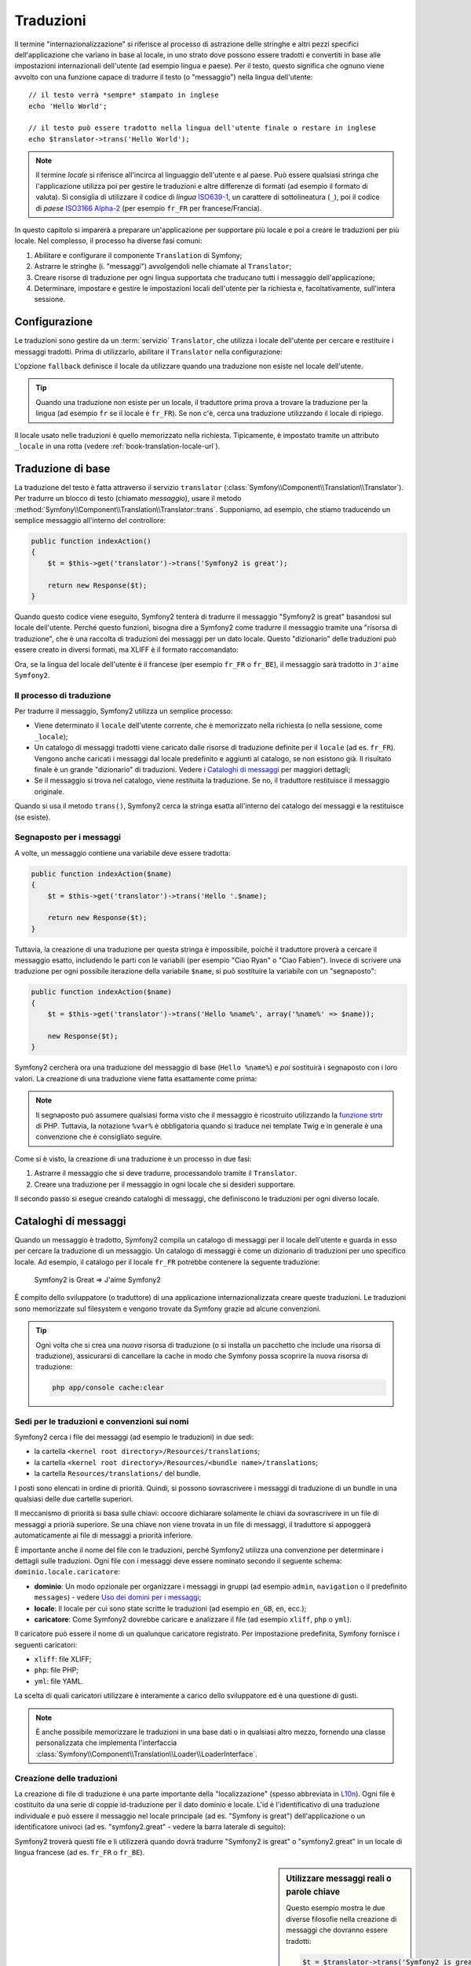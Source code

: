 .. index::
   single: Traduzioni

Traduzioni
==========

Il termine "internazionalizzazione" si riferisce al processo di astrazione delle stringhe 
e altri pezzi specifici dell'applicazione che variano in base al locale, in uno strato
dove possono essere tradotti e convertiti in base alle impostazioni internazionali dell'utente (ad esempio
lingua e paese). Per il testo, questo significa che ognuno viene avvolto con una funzione
capace di tradurre il testo (o "messaggio") nella lingua
dell'utente::

    // il testo verrà *sempre* stampato in inglese
    echo 'Hello World';

    // il testo può essere tradotto nella lingua dell'utente finale o restare in inglese
    echo $translator->trans('Hello World');

.. note::

    Il termine *locale* si riferisce all'incirca al linguaggio dell'utente e al paese.
    Può essere qualsiasi stringa che l'applicazione utilizza poi per gestire le traduzioni
    e altre differenze di formati (ad esempio il formato di valuta). Si consiglia di utilizzare
    il codice di *lingua* `ISO639-1`_, un carattere di sottolineatura (``_``), poi il codice di *paese* `ISO3166 Alpha-2`_
    (per esempio ``fr_FR`` per francese/Francia).

In questo capitolo si imparerà a preparare un'applicazione per supportare più
locale e poi a creare le traduzioni per più locale. Nel complesso,
il processo ha diverse fasi comuni:

1. Abilitare e configurare il componente ``Translation`` di Symfony;

2. Astrarre le stringhe (i. "messaggi") avvolgendoli nelle chiamate al ``Translator``;

3. Creare risorse di traduzione per ogni lingua supportata che traducano tutti
   i messaggio dell'applicazione;

4. Determinare, impostare e gestire le impostazioni locali dell'utente per la richiesta e,
   facoltativamente, sull'intera sessione.

.. index::
   single: Traduzioni; Configurazione

Configurazione
--------------

Le traduzioni sono gestire da un :term:`servizio` ``Translator``, che utilizza i
locale dell'utente per cercare e restituire i messaggi tradotti. Prima di utilizzarlo,
abilitare il ``Translator`` nella configurazione:

.. configuration-block::

    .. code-block:: yaml

        # app/config/config.yml
        framework:
            translator: { fallback: en }

    .. code-block:: xml

        <!-- app/config/config.xml -->
        <framework:config>
            <framework:translator fallback="en" />
        </framework:config>

    .. code-block:: php

        // app/config/config.php
        $container->loadFromExtension('framework', array(
            'translator' => array('fallback' => 'en'),
        ));

L'opzione ``fallback`` definisce il locale da utilizzare quando una traduzione non
esiste nel locale dell'utente.

.. tip::

    Quando una traduzione non esiste per un locale, il traduttore prima prova
    a trovare la traduzione per la lingua (ad esempio ``fr`` se il locale è
    ``fr_FR``). Se non c'è, cerca una traduzione
    utilizzando il locale di ripiego.

Il locale usato nelle traduzioni è quello memorizzato nella richiesta. Tipicamente,
è impostato tramite un attributo ``_locale`` in una rotta (vedere :ref:`book-translation-locale-url`).

.. index::
   single: Traduzioni; Traduzioni di base

Traduzione di base
------------------

La traduzione del testo è fatta attraverso il servizio ``translator``
(:class:`Symfony\\Component\\Translation\\Translator`). Per tradurre un blocco
di testo (chiamato *messaggio*), usare il metodo
:method:`Symfony\\Component\\Translation\\Translator::trans`. Supponiamo,
ad esempio, che stiamo traducendo un semplice messaggio all'interno del controllore:

.. code-block:: php

    public function indexAction()
    {
        $t = $this->get('translator')->trans('Symfony2 is great');

        return new Response($t);
    }

Quando questo codice viene eseguito, Symfony2 tenterà di tradurre il messaggio
"Symfony2 is great" basandosi sul locale dell'utente. Perché questo funzioni,
bisogna dire a Symfony2 come tradurre il messaggio tramite una "risorsa di
traduzione", che è una raccolta di traduzioni dei messaggi per un dato locale.
Questo "dizionario" delle traduzioni può essere creato in diversi formati,
ma XLIFF è il formato raccomandato:

.. configuration-block::

    .. code-block:: xml

        <!-- messages.fr.xliff -->
        <?xml version="1.0"?>
        <xliff version="1.2" xmlns="urn:oasis:names:tc:xliff:document:1.2">
            <file source-language="en" datatype="plaintext" original="file.ext">
                <body>
                    <trans-unit id="1">
                        <source>Symfony2 is great</source>
                        <target>J'aime Symfony2</target>
                    </trans-unit>
                </body>
            </file>
        </xliff>

    .. code-block:: php

        // messages.fr.php
        return array(
            'Symfony2 is great' => 'J\'aime Symfony2',
        );

    .. code-block:: yaml

        # messages.fr.yml
        Symfony2 is great: J'aime Symfony2

Ora, se la lingua del locale dell'utente è il francese (per esempio ``fr_FR`` o ``fr_BE``),
il messaggio sarà tradotto in ``J'aime Symfony2``.

Il processo di traduzione
~~~~~~~~~~~~~~~~~~~~~~~~~

Per tradurre il messaggio, Symfony2 utilizza un semplice processo:

* Viene determinato il ``locale`` dell'utente corrente, che è memorizzato nella richiesta
  (o nella sessione, come ``_locale``);

* Un catalogo di messaggi tradotti viene caricato dalle risorse di traduzione definite
  per il ``locale`` (ad es. ``fr_FR``). Vengono anche caricati i messaggi dal locale predefinito
  e aggiunti al catalogo, se non esistono già. Il risultato
  finale è un grande "dizionario" di traduzioni. Vedere i `Cataloghi di messaggi`_
  per maggiori dettagli;

* Se il messaggio si trova nel catalogo, viene restituita la traduzione. Se
  no, il traduttore restituisce il messaggio originale.

Quando si usa il metodo ``trans()``, Symfony2 cerca la stringa esatta all'interno
del catalogo dei messaggi e la restituisce (se esiste).

.. index::
   single: Traduzioni; Segnaposto per i messaggi

Segnaposto per i messaggi
~~~~~~~~~~~~~~~~~~~~~~~~~

A volte, un messaggio contiene una variabile deve essere tradotta:

.. code-block:: php

    public function indexAction($name)
    {
        $t = $this->get('translator')->trans('Hello '.$name);

        return new Response($t);
    }

Tuttavia, la creazione di una traduzione per questa stringa è impossibile, poiché il traduttore
proverà a cercare il messaggio esatto, includendo le parti con le variabili
(per esempio "Ciao Ryan" o "Ciao Fabien"). Invece di scrivere una traduzione
per ogni possibile iterazione della variabile ``$name``, si può sostituire la
variabile con un "segnaposto":

.. code-block:: php

    public function indexAction($name)
    {
        $t = $this->get('translator')->trans('Hello %name%', array('%name%' => $name));

        new Response($t);
    }

Symfony2 cercherà ora una traduzione del messaggio di base (``Hello %name%``)
e *poi* sostituirà i segnaposto con i loro valori. La creazione di una traduzione
viene fatta esattamente come prima:

.. configuration-block::

    .. code-block:: xml

        <!-- messages.fr.xliff -->
        <?xml version="1.0"?>
        <xliff version="1.2" xmlns="urn:oasis:names:tc:xliff:document:1.2">
            <file source-language="en" datatype="plaintext" original="file.ext">
                <body>
                    <trans-unit id="1">
                        <source>Hello %name%</source>
                        <target>Bonjour %name%</target>
                    </trans-unit>
                </body>
            </file>
        </xliff>

    .. code-block:: php

        // messages.fr.php
        return array(
            'Hello %name%' => 'Bonjour %name%',
        );

    .. code-block:: yaml

        # messages.fr.yml
        'Hello %name%': Hello %name%

.. note::

    Il segnaposto può assumere qualsiasi forma visto che il messaggio è ricostruito
    utilizzando la `funzione strtr`_ di PHP. Tuttavia, la notazione ``%var%`` è
    obbligatoria quando si traduce nei template Twig e in generale è una 
    convenzione che è consigliato seguire.

Come si è visto, la creazione di una traduzione è un processo in due fasi:

1. Astrarre il messaggio che si deve tradurre, processandolo tramite il
   ``Translator``.

2. Creare una traduzione per il messaggio in ogni locale che si desideri
   supportare.

Il secondo passo si esegue creando cataloghi di messaggi, che definiscono le traduzioni
per ogni diverso locale.

.. index::
   single: Traduzioni; Cataloghi di messaggi

Cataloghi di messaggi
---------------------

Quando un messaggio è tradotto, Symfony2 compila un catalogo di messaggi per
il locale dell'utente e guarda in esso per cercare la traduzione di un messaggio. Un catalogo
di messaggi è come un dizionario di traduzioni per uno specifico locale. Ad
esempio, il catalogo per il locale ``fr_FR`` potrebbe contenere la seguente
traduzione:

    Symfony2 is Great => J'aime Symfony2

È compito dello sviluppatore (o traduttore) di una applicazione
internazionalizzata creare queste traduzioni. Le traduzioni sono memorizzate sul
filesystem e vengono trovate da Symfony grazie ad alcune convenzioni.

.. tip::

    Ogni volta che si crea una *nuova* risorsa di traduzione (o si installa un pacchetto
    che include una risorsa di traduzione), assicurarsi di cancellare la cache in modo
    che Symfony possa scoprire la nuova risorsa di traduzione:
    
    .. code-block:: bash
    
        php app/console cache:clear

.. index::
   single: Traduzioni; Sedi per le traduzioni e convenzioni sui nomi

Sedi per le traduzioni e convenzioni sui nomi
~~~~~~~~~~~~~~~~~~~~~~~~~~~~~~~~~~~~~~~~~~~~~

Symfony2 cerca i file dei messaggi (ad esempio le traduzioni) in due sedi:

* la cartella ``<kernel root directory>/Resources/translations``;

* la cartella ``<kernel root directory>/Resources/<bundle name>/translations``;

* la cartella ``Resources/translations/`` del bundle.

I posti sono elencati in ordine di priorità. Quindi, si possono sovrascrivere i
messaggi di traduzione di un bundle in una qualsiasi delle due cartelle superiori.

Il meccanismo di priorità si basa sulle chiavi: occoore dichiarare solamente le chiavi
da sovrascrivere in un file di messaggi a priorià superiore. Se una chiave non viene trovata
in un file di messaggi, il traduttore si appoggerà automaticamente ai file di messaggi
a priorità inferiore.

È importante anche il nome del file con le traduzioni, perché Symfony2 utilizza una convenzione
per determinare i dettagli sulle traduzioni. Ogni file con i messaggi deve essere nominato
secondo il seguente schema: ``dominio.locale.caricatore``:

* **dominio**: Un modo opzionale per organizzare i messaggi in gruppi (ad esempio ``admin``,
  ``navigation`` o il predefinito ``messages``) - vedere `Uso dei domini per i messaggi`_;

* **locale**: Il locale per cui sono state scritte le traduzioni (ad esempio ``en_GB``, ``en``, ecc.);

* **caricatore**: Come Symfony2 dovrebbe caricare e analizzare il file (ad esempio ``xliff``,
  ``php`` o ``yml``).

Il caricatore può essere il nome di un qualunque caricatore registrato. Per impostazione predefinita, Symfony
fornisce i seguenti caricatori:

* ``xliff``: file XLIFF;
* ``php``:   file PHP;
* ``yml``:  file YAML.

La scelta di quali caricatori utilizzare è interamente a carico dello sviluppatore ed è una questione
di gusti.

.. note::

    È anche possibile memorizzare le traduzioni in una base dati  o in qualsiasi altro mezzo,
    fornendo una classe personalizzata che implementa
    l'interfaccia :class:`Symfony\\Component\\Translation\\Loader\\LoaderInterface`.

.. index::
   single: Traduzioni; Creazione delle traduzioni

Creazione delle traduzioni
~~~~~~~~~~~~~~~~~~~~~~~~~~

La creazione di file di traduzione è una parte importante della "localizzazione" (spesso abbreviata in `L10n`_).
Ogni file è costituito da una serie di coppie id-traduzione per il dato dominio e
locale. L'id è l'identificativo di una traduzione individuale e può
essere il messaggio nel locale principale (ad es. "Symfony is great") dell'applicazione
o un identificatore univoci (ad es. "symfony2.great" - vedere la barra laterale di seguito):


.. configuration-block::

    .. code-block:: xml

        <!-- src/Acme/DemoBundle/Resources/translations/messages.fr.xliff -->
        <?xml version="1.0"?>
        <xliff version="1.2" xmlns="urn:oasis:names:tc:xliff:document:1.2">
            <file source-language="en" datatype="plaintext" original="file.ext">
                <body>
                    <trans-unit id="1">
                        <source>Symfony2 is great</source>
                        <target>J'aime Symfony2</target>
                    </trans-unit>
                    <trans-unit id="2">
                        <source>symfony2.great</source>
                        <target>J'aime Symfony2</target>
                    </trans-unit>
                </body>
            </file>
        </xliff>

    .. code-block:: php

        // src/Acme/DemoBundle/Resources/translations/messages.fr.php
        return array(
            'Symfony2 is great' => 'J\'aime Symfony2',
            'symfony2.great'    => 'J\'aime Symfony2',
        );

    .. code-block:: yaml

        # src/Acme/DemoBundle/Resources/translations/messages.fr.yml
        Symfony2 is great: J'aime Symfony2
        symfony2.great:    J'aime Symfony2

Symfony2 troverà questi file e li utilizzerà quando dovrà tradurre
"Symfony2 is great" o "symfony2.great" in un locale di lingua francese (ad es.
``fr_FR`` o ``fr_BE``).

.. sidebar:: Utilizzare messaggi reali o parole chiave

    Questo esempio mostra le due diverse filosofie nella creazione di
    messaggi che dovranno essere tradotti:

    .. code-block:: php

        $t = $translator->trans('Symfony2 is great');

        $t = $translator->trans('symfony2.great');

    Nel primo metodo, i messaggi vengono scritti nella lingua del locale
    predefinito (in inglese in questo caso). Questo messaggio viene quindi utilizzato come "id"
    durante la creazione delle traduzioni.

    Nel secondo metodo, i messaggi sono in realtà "parole chiave" che trasmettono
    l'idea del messaggio.Il messaggio chiave è quindi utilizzato come "id" per
    eventuali traduzioni. In questo caso, deve essere fatta anche la traduzione per il locale
    predefinito (ad esempio per tradurre ``symfony2.great`` in ``Symfony2 is great``).

    Il secondo metodo è utile perché non sarà necessario cambiare la chiave del messaggio
    in ogni file di traduzione se decidiamo che il messaggio debba essere modificato
    in "Symfony2 is really great" nel locale predefinito.

    La scelta del metodo da utilizzare è personale, ma il formato
    "chiave" è  spesso raccomandato.

    Inoltre, i formati di file ``php`` e ``yaml`` supportano gli id nidificati, per
    evitare di ripetersi se si utilizzano parole chiave al posto di testo reale per gli
    id:

    .. configuration-block::

        .. code-block:: yaml

            symfony2:
                is:
                    great: Symfony2 is great
                    amazing: Symfony2 is amazing
                has:
                    bundles: Symfony2 has bundles
            user:
                login: Login

        .. code-block:: php

            return array(
                'symfony2' => array(
                    'is' => array(
                        'great' => 'Symfony2 is great',
                        'amazing' => 'Symfony2 is amazing',
                    ),
                    'has' => array(
                        'bundles' => 'Symfony2 has bundles',
                    ),
                ),
                'user' => array(
                    'login' => 'Login',
                ),
            );

    I livelli multipli vengono appiattiti in singole coppie id/traduzione tramite
    l'aggiunta di un punto (.) tra ogni livello, quindi gli esempi di cui sopra sono
    equivalenti al seguente:

    .. configuration-block::

        .. code-block:: yaml

            symfony2.is.great: Symfony2 is great
            symfony2.is.amazing: Symfony2 is amazing
            symfony2.has.bundles: Symfony2 has bundles
            user.login: Login

        .. code-block:: php

            return array(
                'symfony2.is.great' => 'Symfony2 is great',
                'symfony2.is.amazing' => 'Symfony2 is amazing',
                'symfony2.has.bundles' => 'Symfony2 has bundles',
                'user.login' => 'Login',
            );

.. index::
   single: Traduzioni; Domini dei messaggi

Uso dei domini per i messaggi
-----------------------------

Come abbiamo visto, i file dei messaggi sono organizzati nei diversi locale che
vanno a tradurre. I file dei messaggi possono anche essere organizzati in "domini".
Quando si creano i file dei messaggi, il dominio è la prima parte del nome del file.
Il dominio predefinito è ``messages``. Per esempio, supponiamo che, per organizzarle al meglio,
le traduzioni siano state divise in tre diversi domini: ``messages``, ``admin``
e ``navigation``. La traduzione francese avrebbe i seguenti file
per i messaggi:

* ``messages.fr.xliff``
* ``admin.fr.xliff``
* ``navigation.fr.xliff``

Quando si traducono stringhe che non sono nel dominio predefinito (``messages``),
è necessario specificare il dominio come terzo parametro di ``trans()``:

.. code-block:: php

    $this->get('translator')->trans('Symfony2 is great', array(), 'admin');

Symfony2 cercherà ora il messaggio del locale dell'utente nel dominio
``admin``.

.. index::
   single: Traduzioni; Locale dell'utente

Gestione del locale dell'utente
-------------------------------

Il locale dell'utente corrente è memorizzato nella richiesta ed è accessibile
tramite l'oggetto ``request``:

.. code-block:: php

    // accesso all'oggetto requesta in un controllore
    $request = $this->getRequest();

    $locale = $request->getLocale();

    $request->setLocale('en_US');

.. index::
   single: Traduzioni; Fallback e locale predefinito

È anche possibile memorizzare il locale in sessione, invece che in ogni
richiesta. Se lo si fa, ogni richiesta successiva avrà lo stesso locale.

.. code-block:: php

    $this->get('session')->set('_locale', 'en_US');

Vedere la sezione :ref:`book-translation-locale-url` sotto,
sull'impostazione del locale tramite rotte.

Fallback e locale predefinito
~~~~~~~~~~~~~~~~~~~~~~~~~~~~~

Se il locale non è stato impostato in modo esplicito nella sessione, sarà
utilizzato dal ``Translator`` il parametro di configurazione ``fallback_locale``. Il valore
predefinito del parametro è ``en`` (vedere `Configurazione`_).

In alternativa, è possibile garantire che un locale è impostato sulla sessione dell'utente
definendo un ``default_locale`` per il servizio di sessione:

.. configuration-block::

    .. code-block:: yaml

        # app/config/config.yml
        framework:
            default_locale: en

    .. code-block:: xml

        <!-- app/config/config.xml -->
        <framework:config>
            <framework:default-locale>en</framework:default-locale>
        </framework:config>

    .. code-block:: php

        // app/config/config.php
        $container->loadFromExtension('framework', array(
            'default_locale' => 'en',
        ));

.. versionadded:: 2.1
     Il parametro ``default_locale`` era originariamente definito sotto la chiave
     ``sessiom``. Tuttavia, dalla 2.1 è stato spostato. Questo perché il locale
     è ora impostato nella richiesta, invece che nella sessione.

.. _book-translation-locale-url:

Il locale e gli URL
~~~~~~~~~~~~~~~~~~~

Dal momento che si può memorizzare il locale dell'utente nella sessione, si può essere tentati
di utilizzare lo stesso URL per visualizzare una risorsa in più lingue in base
al locale dell'utente. Per esempio, ``http://www.example.com/contact`` può
mostrare contenuti in inglese per un utente e in francese per un altro. Purtroppo
questo viola una fondamentale regola del web: un particolare URL deve restituire
la stessa risorsa indipendentemente dall'utente. Inoltre, quale
versione del contenuto dovrebbe essere indicizzata dai motori di ricerca?

Una politica migliore è quella di includere il locale nell'URL. Questo è completamente
dal sistema delle rotte utilizzando il parametro speciale ``_locale``:

.. configuration-block::

    .. code-block:: yaml

        contact:
            pattern:   /{_locale}/contact
            defaults:  { _controller: AcmeDemoBundle:Contact:index, _locale: en }
            requirements:
                _locale: en|fr|de

    .. code-block:: xml

        <route id="contact" pattern="/{_locale}/contact">
            <default key="_controller">AcmeDemoBundle:Contact:index</default>
            <default key="_locale">en</default>
            <requirement key="_locale">en|fr|de</requirement>
        </route>

    .. code-block:: php

        use Symfony\Component\Routing\RouteCollection;
        use Symfony\Component\Routing\Route;

        $collection = new RouteCollection();
        $collection->add('contact', new Route('/{_locale}/contact', array(
            '_controller' => 'AcmeDemoBundle:Contact:index',
            '_locale'     => 'en',
        ), array(
            '_locale'     => 'en|fr|de'
        )));

        return $collection;

Quando si utilizza il parametro speciale `_locale` in una rotta, il locale corrispondente
verrà *automaticamente impostato sulla sessione dell'utente*. In altre parole, se un utente
visita l'URI ``/fr/contact``, il locale ``fr`` viene impostato automaticamente
come locale per la sessione dell'utente.

È ora possibile utilizzare il locale dell'utente per creare rotte ad altre pagine tradotte
nell'applicazione.

.. index::
   single: Traduzioni; Pluralizzazione

Pluralizzazione
---------------

La pluralizzazione dei messaggi è un argomento un po' difficile, perché le regole possono essere complesse. Per
esempio, questa è la rappresentazione matematica delle regole di pluralizzazione
russe::

    (($number % 10 == 1) && ($number % 100 != 11)) ? 0 : ((($number % 10 >= 2) && ($number % 10 <= 4) && (($number % 100 < 10) || ($number % 100 >= 20))) ? 1 : 2);

Come si può vedere, in russo si possono avere tre diverse forme plurali, ciascuna
dato un indice di 0, 1 o 2. Per ciascuna forma il plurale è diverso e
quindi anche la traduzione è diversa.

Quando una traduzione ha forme diverse a causa della pluralizzazione, è possibile fornire
tutte le forme come una stringa separata da un pipe (``|``)::

    'There is one apple|There are %count% apples'

Per tradurre i messaggi pluralizzati, utilizzare il
metodo :method:`Symfony\\Component\\Translation\\Translator::transChoice`:

.. code-block:: php

    $t = $this->get('translator')->transChoice(
        'There is one apple|There are %count% apples',
        10,
        array('%count%' => 10)
    );

Il secondo parametro (``10`` in questo esempio), è il *numero* di oggetti
che vengono descritti ed è usato per determinare quale traduzione è da usare e anche per popolare
il segnaposto ``%count%``.

In base al numero dato, il traduttore sceglie la giusta forma plurale.
In inglese, la maggior parte delle parole hanno una forma singolare quando c'è esattamente un oggetto
e una forma plurale per tutti gli altri numeri (0, 2, 3...). Quindi, se ``count`` è
``1``, il traduttore utilizzerà la prima stringa (``There is one apple``)
come traduzione. Altrimenti userà ``There are %count% apples``.

Ecco la traduzione francese::

    'Il y a %count% pomme|Il y a %count% pommes'

Anche se la stringa è simile (è fatta di due sotto-stringhe separate da un
carattere pipe), le regole francesi sono differenti: la prima forma (non plurale) viene utilizzata quando
``count`` è ``0`` o ``1``. Così, il traduttore utilizzerà automaticamente la
prima stringa (``Il y a %count% pomme``) quando ``count`` è ``0`` o ``1``.

Ogni locale ha una propria serie di regole, con alcuni che hanno ben sei differenti
forme plurali con regole complesse che descrivono quali numeri mappano le forme plurali.
Le regole sono abbastanza semplici per l'inglese e il francese, ma per il russo, si
potrebbe aver bisogno di un aiuto per sapere quali regole corrispondono alle stringhe. Per aiutare i traduttori,
è possibile opzionalmente "etichettare" ogni stringa::

    'one: There is one apple|some: There are %count% apples'

    'none_or_one: Il y a %count% pomme|some: Il y a %count% pommes'

Le etichette sono solo aiuti per i traduttori e non influenzano la logica
usata per determinare quale plurale è da usare. Le etichette possono essere una qualunque stringa
che termina con due punti(``:``). Le etichette inoltre non hanno bisogno di essere le
stesse nel messaggio originale e in quello tradotto.

.. tip:

    Essendo le etichette opzionali, il traduttore non le utilizza (il traduttore
    otterrà solo una stringa basata sulla sua posizione nella stringa).

Intervallo di pluralizzazione esplicito
~~~~~~~~~~~~~~~~~~~~~~~~~~~~~~~~~~~~~~~

Il modo più semplice per pluralizzare un messaggio è quello di lasciare che Symfony2 utilizzi la sua logica interna
per scegliere quale stringa utilizzare sulla base di un dato numero. A volte
c'è bisogno di più controllo o si vuole una traduzione diversa per casi specifici (per
``0``, o   quando il conteggio è negativo, ad esempio). In tali casi, è possibile
utilizzare espliciti intervalli matematici::

    '{0} There is no apples|{1} There is one apple|]1,19] There are %count% apples|[20,Inf] There are many apples'

Gli intervalli seguono la notazione `ISO 31-11`_. La suddetta stringa specifica
quattro diversi intervalli: esattamente ``0``, esattamente ``1``, ``2-19`` e ``20``
e superiori.

È inoltre possibile combinare le regole matematiche e le regole standard. In questo caso, se
il numero non corrisponde a un intervallo specifico, le regole standard hanno
effetto dopo aver rimosso le regole esplicite::

    '{0} There is no apples|[20,Inf] There are many apples|There is one apple|a_few: There are %count% apples'

Ad esempio, per ``1`` mela, verrà usata la regola standard ``C'è una mela``.
Per ``2-19`` mele, verrà utilizzata la seconda regola standard
``Ci sono %count% mele``.

:class:`Symfony\\Component\\Translation\\Interval` può rappresentare un insieme finito
di numeri::

    {1,2,3,4}

O numeri tra due numeri::

    [1, +Inf[
    ]-1,2[

Il delimitatore di sinistra può essere ``[`` (incluso) o ``]`` (escluso). Il delimitatore
di destra può essere ``[`` (escluso) o ``]`` (incluso). Oltre ai numeri, si
può usare ``-Inf`` e ``+Inf`` per l'infinito.

.. index::
   single: Traduzioni; Nei template

Traduzioni nei template
-----------------------

La maggior parte delle volte, la traduzione avviene nei template. Symfony2 fornisce un supporto
nativo sia per i template Twig che per i template PHP.

Template Twig
~~~~~~~~~~~~~

Symfony2 fornisce dei tag specifici per Twig (``trans`` e ``transchoice``) per
aiutare nella traduzione di messaggi con *blocchi statici di testo*:

.. code-block:: jinja

    {% trans %}Hello %name%{% endtrans %}

    {% transchoice count %}
        {0} There is no apples|{1} There is one apple|]1,Inf] There are %count% apples
    {% endtranschoice %}

Il tag ``transchoice`` ottiene automaticamente la variabile ``%count%`` dal
contesto corrente e la passa al traduttore. Questo meccanismo funziona
solo quando si utilizza un segnaposto che segue lo schema ``%var%``.

.. tip::

    Se in una stringa è necessario usare il carattere percentuale (``%``), escapizzarlo
    raddoppiandolo: ``{% trans %}Percent: %percent%%%{% endtrans %}``

È inoltre possibile specificare il dominio del messaggio e passare alcune variabili aggiuntive:

.. code-block:: jinja

    {% trans with {'%name%': 'Fabien'} from "app" %}Hello %name%{% endtrans %}

    {% trans with {'%name%': 'Fabien'} from "app" into "fr" %}Hello %name%{% endtrans %}

    {% transchoice count with {'%name%': 'Fabien'} from "app" %}
        {0} There is no apples|{1} There is one apple|]1,Inf] There are %count% apples
    {% endtranschoice %}

I filtri ``trans`` e ``transchoice`` possono essere usati per tradurre *variabili
di testo* ed espressioni complesse:

.. code-block:: jinja

    {{ message|trans }}

    {{ message|transchoice(5) }}

    {{ message|trans({'%name%': 'Fabien'}, "app") }}

    {{ message|transchoice(5, {'%name%': 'Fabien'}, 'app') }}

.. tip::

    Utilizzare i tag di traduzione o i filtri ha lo stesso effetto, ma con
    una sottile differenza: l'escape automatico dell'output è applicato solo alle
    variabili tradotte utilizzando un filtro. In altre parole, se è necessario
    essere sicuri che la variabile tradotta *non* venga escapizzata, è necessario
    applicare il filtro raw dopo il filtro di traduzione:

    .. code-block:: jinja

            {# il testo tradotto tra i tag non è mai sotto escape #}
            {% trans %}
                <h3>foo</h3>
            {% endtrans %}

            {% set message = '<h3>foo</h3>' %}

            {# una variabile tradotta tramite filtro è sotto escape per impostazione predefinita #}
            {{ message|trans|raw }}

            {# le stringhe statiche non sono mai sotto escape #}
            {{ '<h3>foo</h3>'|trans }}

.. versionadded:: 2.1
     Si può impostare il dominio di traduzione per un intero template Twig con un
     singolo tag:

     .. code-block:: jinja

            {% trans_default_domain "app" %}

     Notare che questo influenza solo il template attuale, non tutti i template "inclusi"
     (in modo da evitare effetti collaterali).

Template PHP
~~~~~~~~~~~~

Il servizio di traduzione è accessibile nei template PHP attraverso
l'helper ``translator``:

.. code-block:: html+php

    <?php echo $view['translator']->trans('Symfony2 is great') ?>

    <?php echo $view['translator']->transChoice(
        '{0} There is no apples|{1} There is one apple|]1,Inf[ There are %count% apples',
        10,
        array('%count%' => 10)
    ) ?>

Forzare il locale della traduzione
----------------------------------

Quando si traduce un messaggio, Symfony2 utilizza il locale della richiesta corrente
o il locale ``fallback`` se necessario. È anche possibile specificare manualmente il
locale da usare per la traduzione:

.. code-block:: php

    $this->get('translator')->trans(
        'Symfony2 is great',
        array(),
        'messages',
        'fr_FR',
    );

    $this->get('translator')->trans(
        '{0} There are no apples|{1} There is one apple|]1,Inf[ There are %count% apples',
        10,
        array('%count%' => 10),
        'messages',
        'fr_FR',
    );

Tradurre contenuti da una base dati 
-----------------------------------

La traduzione del contenuto di una base dati dovrebbero essere gestite da Doctrine attraverso
l'`Estensione Translatable`_. Per maggiori informazioni, vedere la documentazione
di questa libreria.

.. _book-translation-constraint-messages:

Tradurre i messaggi dei vincoli
-------------------------------

Il modo migliore per capire la traduzione dei vincoli è vederla in azione. Per iniziare,
supponiamo di aver creato un caro vecchio oggetto PHP, che dobbiamo usare da qualche
parte nella nostra applicazione:

.. code-block:: php

    // src/Acme/BlogBundle/Entity/Author.php
    namespace Acme\BlogBundle\Entity;

    class Author
    {
        public $name;
    }

Aggiungere i vincoli tramite uno dei metodi supportati. Impostare l'opzione del messaggio
al testo sorgente della traduzione. Per esempio, per assicurarsi che la proprietà $name
non sia vuota, aggiungere il seguente:

.. configuration-block::

    .. code-block:: yaml

        # src/Acme/BlogBundle/Resources/config/validation.yml
        Acme\BlogBundle\Entity\Author:
            properties:
                name:
                    - NotBlank: { message: "author.name.not_blank" }

    .. code-block:: php-annotations

        // src/Acme/BlogBundle/Entity/Author.php
        use Symfony\Component\Validator\Constraints as Assert;

        class Author
        {
            /**
             * @Assert\NotBlank(message = "author.name.not_blank")
             */
            public $name;
        }

    .. code-block:: xml

        <!-- src/Acme/BlogBundle/Resources/config/validation.xml -->
        <?xml version="1.0" encoding="UTF-8" ?>
        <constraint-mapping xmlns="http://symfony.com/schema/dic/constraint-mapping"
            xmlns:xsi="http://www.w3.org/2001/XMLSchema-instance"
            xsi:schemaLocation="http://symfony.com/schema/dic/constraint-mapping http://symfony.com/schema/dic/constraint-mapping/constraint-mapping-1.0.xsd">

            <class name="Acme\BlogBundle\Entity\Author">
                <property name="name">
                    <constraint name="NotBlank">
                        <option name="message">author.name.not_blank</option>
                    </constraint>
                </property>
            </class>
        </constraint-mapping>

    .. code-block:: php

        // src/Acme/BlogBundle/Entity/Author.php

        // ...
        use Symfony\Component\Validator\Mapping\ClassMetadata;
        use Symfony\Component\Validator\Constraints\NotBlank;

        class Author
        {
            public $name;

            public static function loadValidatorMetadata(ClassMetadata $metadata)
            {
                $metadata->addPropertyConstraint('name', new NotBlank(array(
                    'message' => 'author.name.not_blank'
                )));
            }
        }

Creare un file di traduzione sotto il catalogo ``validators`` per i messaggi dei vincoli, tipicamente nella cartella ``Resources/translations/`` del bundle. Vedere `Cataloghi di messaggi`_ per maggiori dettagli.

.. configuration-block::

    .. code-block:: xml

        <!-- validators.it.xliff -->
        <?xml version="1.0"?>
        <xliff version="1.2" xmlns="urn:oasis:names:tc:xliff:document:1.2">
            <file source-language="en" datatype="plaintext" original="file.ext">
                <body>
                    <trans-unit id="1">
                        <source>author.name.not_blank</source>
                        <target>Inserire un nome per l'autore.</target>
                    </trans-unit>
                </body>
            </file>
        </xliff>

    .. code-block:: php

        // validators.it.php
        return array(
            'author.name.not_blank' => 'Inserire un nome per l'autore.',
        );

    .. code-block:: yaml

        # validators.it.yml
        author.name.not_blank: Inserire un nome per l'autore.

Riepilogo
---------

Con il componente Translation di Symfony2, la creazione e l'internazionalizzazione di applicazioni
non è più un processo doloroso	e si riduce solo a pochi semplici
passi:

* Astrarre i messaggi dell'applicazione avvolgendoli utilizzando i metodi
  :method:`Symfony\\Component\\Translation\\Translator::trans` o
  :method:`Symfony\\Component\\Translation\\Translator::transChoice`;

* Tradurre ogni messaggio in più locale creando dei file con i messaggi
  per la traduzione. Symfony2 scopre ed elabora ogni file perché i suoi nomi seguono
  una specifica convenzione;

* Gestire il locale dell'utente, che è memorizzato nella richiesta, ma può
  anche essere memorizzato nella sessione.

.. _`i18n`: http://it.wikipedia.org/wiki/Internazionalizzazione_e_localizzazione
.. _`L10n`: http://it.wikipedia.org/wiki/Internazionalizzazione_e_localizzazione
.. _`funzione strtr`: http://www.php.net/manual/en/function.strtr.php
.. _`ISO 31-11`: http://en.wikipedia.org/wiki/Interval_%28mathematics%29#The_ISO_notation
.. _`Estensione Translatable`: https://github.com/l3pp4rd/DoctrineExtensions
.. _`ISO3166 Alpha-2`: http://en.wikipedia.org/wiki/ISO_3166-1#Current_codes
.. _`ISO639-1`: http://en.wikipedia.org/wiki/List_of_ISO_639-1_codes
